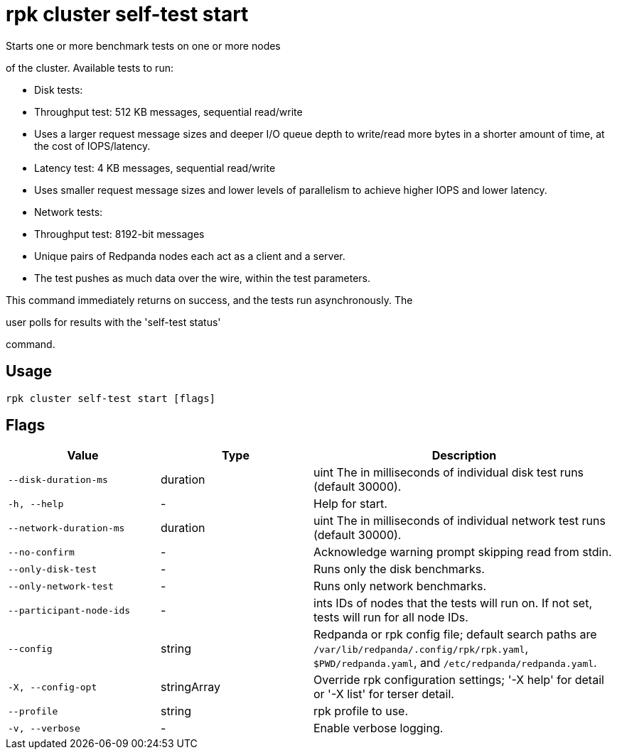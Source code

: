= rpk cluster self-test start
:description: rpk cluster self-test start

Starts one or more benchmark tests on one or more nodes
of the cluster. Available tests to run:

* Disk tests:
  * Throughput test: 512 KB messages, sequential read/write
    * Uses a larger request message sizes and deeper I/O queue depth to write/read more bytes in a shorter amount of time, at the cost of IOPS/latency.
  * Latency test: 4 KB messages, sequential read/write
    * Uses smaller request message sizes and lower levels of parallelism to achieve higher IOPS and lower latency.

* Network tests:
  * Throughput test: 8192-bit messages
    * Unique pairs of Redpanda nodes each act as a client and a server.
    * The test pushes as much data over the wire, within the test parameters.

This command immediately returns on success, and the tests run asynchronously. The
user polls for results with the 'self-test status'
command.

== Usage

[,bash]
----
rpk cluster self-test start [flags]
----

== Flags

[cols="1m,1a,2a"]
|===
|*Value* |*Type* |*Description*

|--disk-duration-ms |duration |uint       The  in milliseconds of individual disk test runs (default 30000).

|-h, --help |- |Help for start.

|--network-duration-ms |duration |uint    The  in milliseconds of individual network test runs (default 30000).

|--no-confirm |- |Acknowledge warning prompt skipping read from stdin.

|--only-disk-test |- |Runs only the disk benchmarks.

|--only-network-test |- |Runs only network benchmarks.

|--participant-node-ids |- |ints   IDs of nodes that the tests will run on. If not set, tests will run for all node IDs.

|--config |string |Redpanda or rpk config file; default search paths are `/var/lib/redpanda/.config/rpk/rpk.yaml`, `$PWD/redpanda.yaml`, and `/etc/redpanda/redpanda.yaml`.

|-X, --config-opt |stringArray |Override rpk configuration settings; '-X help' for detail or '-X list' for terser detail.

|--profile |string |rpk profile to use.

|-v, --verbose |- |Enable verbose logging.
|===